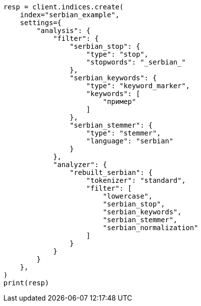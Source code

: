 // This file is autogenerated, DO NOT EDIT
// analysis/analyzers/lang-analyzer.asciidoc:1599

[source, python]
----
resp = client.indices.create(
    index="serbian_example",
    settings={
        "analysis": {
            "filter": {
                "serbian_stop": {
                    "type": "stop",
                    "stopwords": "_serbian_"
                },
                "serbian_keywords": {
                    "type": "keyword_marker",
                    "keywords": [
                        "пример"
                    ]
                },
                "serbian_stemmer": {
                    "type": "stemmer",
                    "language": "serbian"
                }
            },
            "analyzer": {
                "rebuilt_serbian": {
                    "tokenizer": "standard",
                    "filter": [
                        "lowercase",
                        "serbian_stop",
                        "serbian_keywords",
                        "serbian_stemmer",
                        "serbian_normalization"
                    ]
                }
            }
        }
    },
)
print(resp)
----
